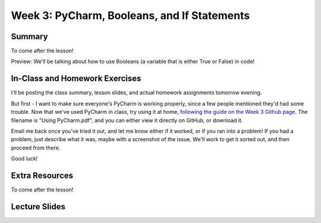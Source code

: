 Week 3: PyCharm, Booleans, and If Statements
===============

Summary
^^^^^^^

To come after the lesson!

Preview: We'll be talking about how to use Booleans (a variable that is either True or False) in code!

In-Class and Homework Exercises
^^^^^^^^^^^^^^^^^^^^^^^^^^^^^^^

I'll be posting the class summary, lesson slides, and actual homework assignments tomorrow evening.

But first - I want to make sure everyone's PyCharm is working properly, since a few people mentioned they'd had some trouble. Now that we've used PyCharm in class, try using it at home, `following the guide on the Week 3 Github page <https://github.com/Heroes-Academy/Intro-to-Python-Spring-2016/tree/master/code/Week%2003>`_. The filename is "Using PyCharm.pdf", and you can either view it directly on GitHub, or download it.

Email me back once you've tried it out, and let me know either if it worked, or if you ran into a problem! If you had a problem, just describe what it was, maybe with a screenshot of the issue. We'll work to get it sorted out, and then proceed from there.

Good luck!


Extra Resources
^^^^^^^^^^^^^^^

To come after the lesson!

Lecture Slides
^^^^^^^^^^^^^^


.. raw:: html

    <iframe src="https://docs.google.com/presentation/d/19ZBXLQZNIYVQDRpiXFxIKeccMw3QvHT4T0F89_NCFQo/embed?start=false&loop=false&delayms=30000" frameborder="0" width="480" height="299" allowfullscreen="true" mozallowfullscreen="true" webkitallowfullscreen="true"></iframe>

